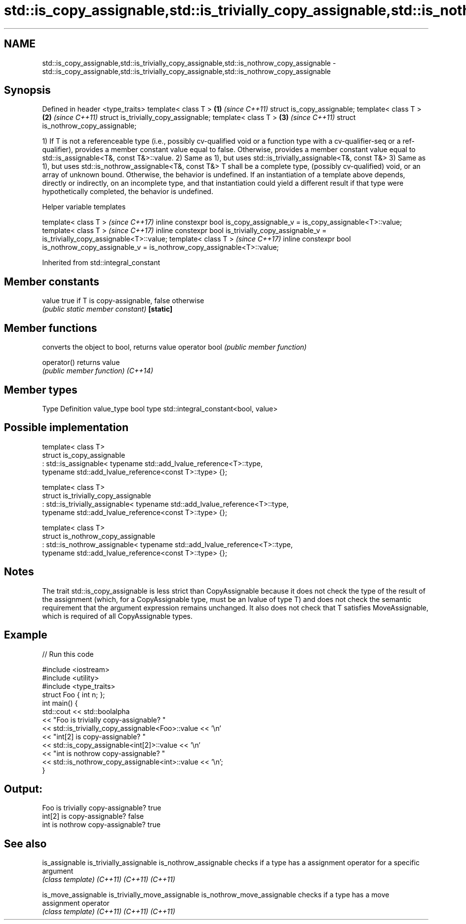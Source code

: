 .TH std::is_copy_assignable,std::is_trivially_copy_assignable,std::is_nothrow_copy_assignable 3 "2020.03.24" "http://cppreference.com" "C++ Standard Libary"
.SH NAME
std::is_copy_assignable,std::is_trivially_copy_assignable,std::is_nothrow_copy_assignable \- std::is_copy_assignable,std::is_trivially_copy_assignable,std::is_nothrow_copy_assignable

.SH Synopsis

Defined in header <type_traits>
template< class T >                  \fB(1)\fP \fI(since C++11)\fP
struct is_copy_assignable;
template< class T >                  \fB(2)\fP \fI(since C++11)\fP
struct is_trivially_copy_assignable;
template< class T >                  \fB(3)\fP \fI(since C++11)\fP
struct is_nothrow_copy_assignable;

1) If T is not a referenceable type (i.e., possibly cv-qualified void or a function type with a cv-qualifier-seq or a ref-qualifier), provides a member constant value equal to false. Otherwise, provides a member constant value equal to std::is_assignable<T&, const T&>::value.
2) Same as 1), but uses std::is_trivially_assignable<T&, const T&>
3) Same as 1), but uses std::is_nothrow_assignable<T&, const T&>
T shall be a complete type, (possibly cv-qualified) void, or an array of unknown bound. Otherwise, the behavior is undefined.
If an instantiation of a template above depends, directly or indirectly, on an incomplete type, and that instantiation could yield a different result if that type were hypothetically completed, the behavior is undefined.

Helper variable templates


template< class T >                                                                             \fI(since C++17)\fP
inline constexpr bool is_copy_assignable_v = is_copy_assignable<T>::value;
template< class T >                                                                             \fI(since C++17)\fP
inline constexpr bool is_trivially_copy_assignable_v = is_trivially_copy_assignable<T>::value;
template< class T >                                                                             \fI(since C++17)\fP
inline constexpr bool is_nothrow_copy_assignable_v = is_nothrow_copy_assignable<T>::value;


Inherited from std::integral_constant


.SH Member constants



value    true if T is copy-assignable, false otherwise
         \fI(public static member constant)\fP
\fB[static]\fP


.SH Member functions


              converts the object to bool, returns value
operator bool \fI(public member function)\fP

operator()    returns value
              \fI(public member function)\fP
\fI(C++14)\fP


.SH Member types


Type       Definition
value_type bool
type       std::integral_constant<bool, value>


.SH Possible implementation



  template< class T>
  struct is_copy_assignable
      : std::is_assignable< typename std::add_lvalue_reference<T>::type,
                            typename std::add_lvalue_reference<const T>::type> {};

  template< class T>
  struct is_trivially_copy_assignable
      : std::is_trivially_assignable< typename std::add_lvalue_reference<T>::type,
                                      typename std::add_lvalue_reference<const T>::type> {};

  template< class T>
  struct is_nothrow_copy_assignable
      : std::is_nothrow_assignable< typename std::add_lvalue_reference<T>::type,
                                    typename std::add_lvalue_reference<const T>::type> {};



.SH Notes

The trait std::is_copy_assignable is less strict than CopyAssignable because it does not check the type of the result of the assignment (which, for a CopyAssignable type, must be an lvalue of type T) and does not check the semantic requirement that the argument expression remains unchanged. It also does not check that T satisfies MoveAssignable, which is required of all CopyAssignable types.

.SH Example


// Run this code

  #include <iostream>
  #include <utility>
  #include <type_traits>
  struct Foo { int n; };
  int main() {
      std::cout << std::boolalpha
                << "Foo is trivially copy-assignable? "
                << std::is_trivially_copy_assignable<Foo>::value << '\\n'
                << "int[2] is copy-assignable? "
                << std::is_copy_assignable<int[2]>::value << '\\n'
                << "int is nothrow copy-assignable? "
                << std::is_nothrow_copy_assignable<int>::value << '\\n';
  }

.SH Output:

  Foo is trivially copy-assignable? true
  int[2] is copy-assignable? false
  int is nothrow copy-assignable? true


.SH See also



is_assignable
is_trivially_assignable
is_nothrow_assignable        checks if a type has a assignment operator for a specific argument
                             \fI(class template)\fP
\fI(C++11)\fP
\fI(C++11)\fP
\fI(C++11)\fP

is_move_assignable
is_trivially_move_assignable
is_nothrow_move_assignable   checks if a type has a move assignment operator
                             \fI(class template)\fP
\fI(C++11)\fP
\fI(C++11)\fP
\fI(C++11)\fP




